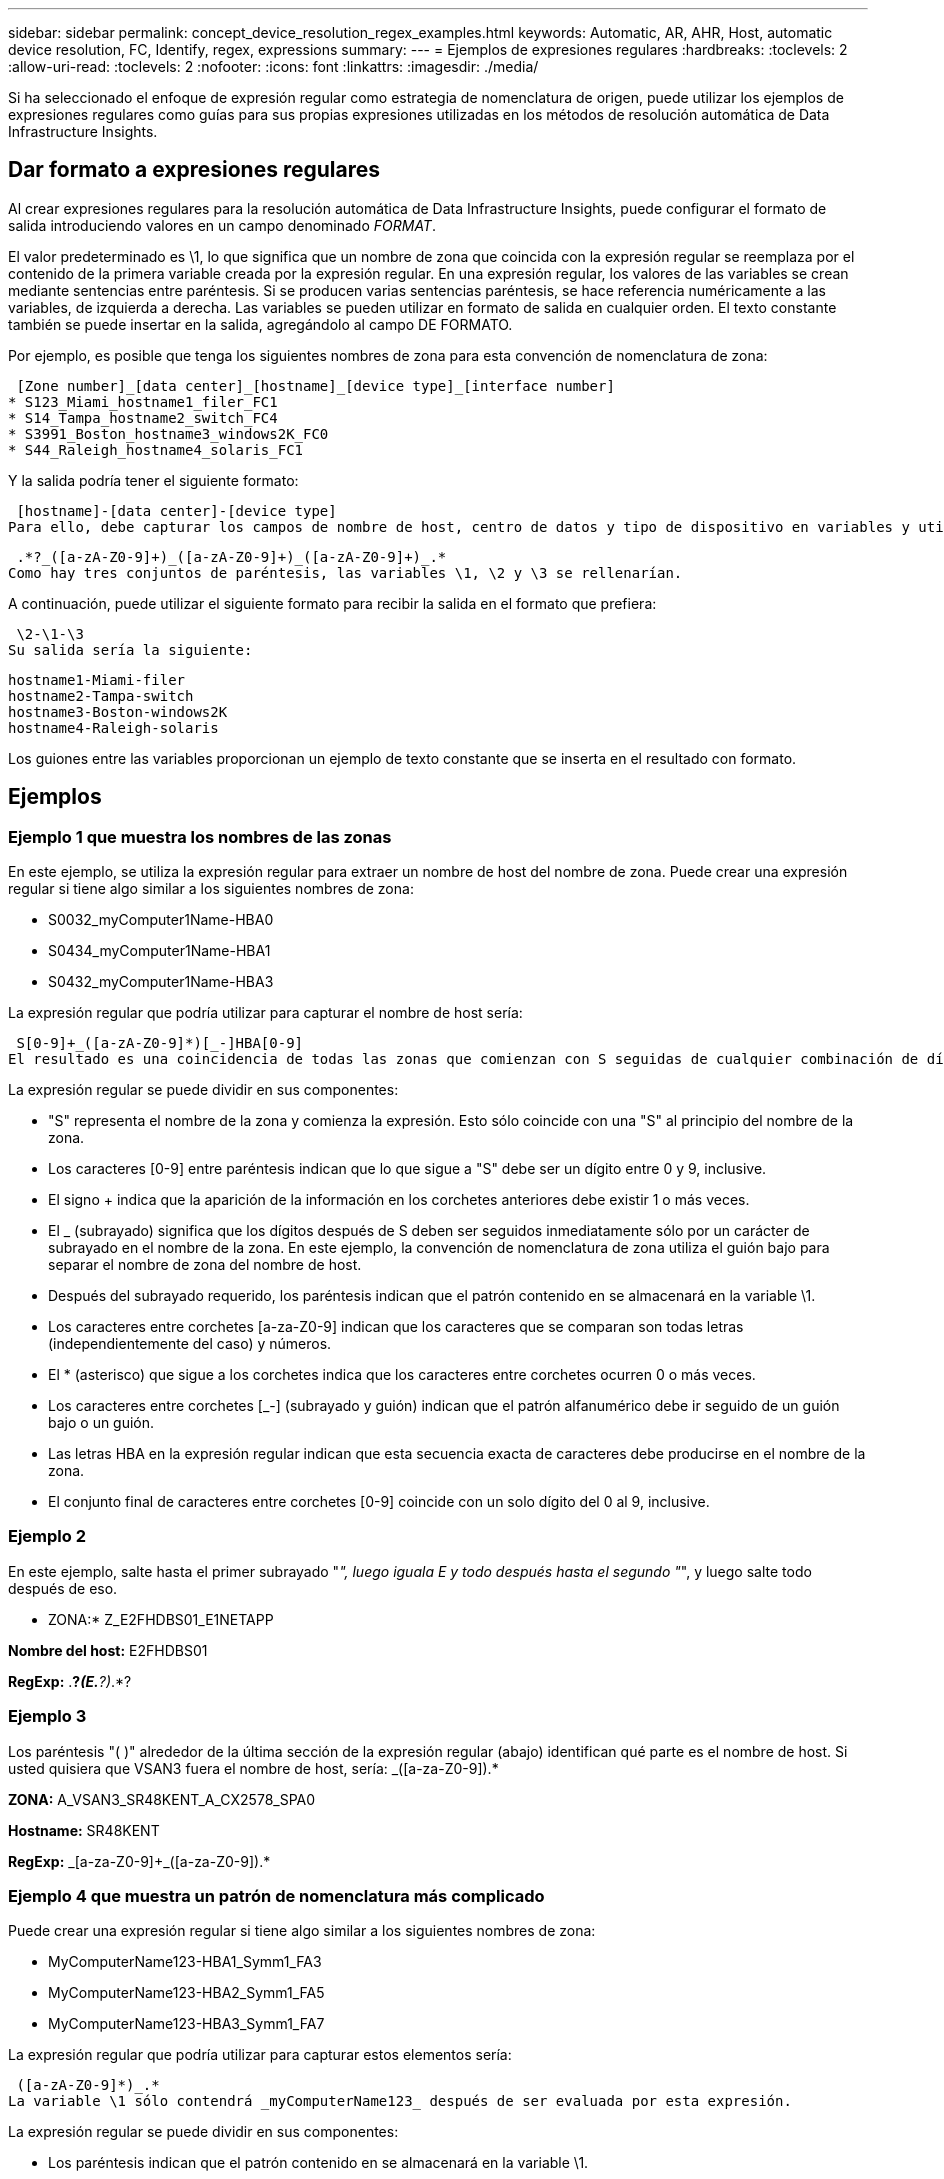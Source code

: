---
sidebar: sidebar 
permalink: concept_device_resolution_regex_examples.html 
keywords: Automatic, AR, AHR, Host, automatic device resolution, FC, Identify, regex, expressions 
summary:  
---
= Ejemplos de expresiones regulares
:hardbreaks:
:toclevels: 2
:allow-uri-read: 
:toclevels: 2
:nofooter: 
:icons: font
:linkattrs: 
:imagesdir: ./media/


[role="lead"]
Si ha seleccionado el enfoque de expresión regular como estrategia de nomenclatura de origen, puede utilizar los ejemplos de expresiones regulares como guías para sus propias expresiones utilizadas en los métodos de resolución automática de Data Infrastructure Insights.



== Dar formato a expresiones regulares

Al crear expresiones regulares para la resolución automática de Data Infrastructure Insights, puede configurar el formato de salida introduciendo valores en un campo denominado _FORMAT_.

El valor predeterminado es \1, lo que significa que un nombre de zona que coincida con la expresión regular se reemplaza por el contenido de la primera variable creada por la expresión regular. En una expresión regular, los valores de las variables se crean mediante sentencias entre paréntesis. Si se producen varias sentencias paréntesis, se hace referencia numéricamente a las variables, de izquierda a derecha. Las variables se pueden utilizar en formato de salida en cualquier orden. El texto constante también se puede insertar en la salida, agregándolo al campo DE FORMATO.

Por ejemplo, es posible que tenga los siguientes nombres de zona para esta convención de nomenclatura de zona:

 [Zone number]_[data center]_[hostname]_[device type]_[interface number]
* S123_Miami_hostname1_filer_FC1
* S14_Tampa_hostname2_switch_FC4
* S3991_Boston_hostname3_windows2K_FC0
* S44_Raleigh_hostname4_solaris_FC1


Y la salida podría tener el siguiente formato:

 [hostname]-[data center]-[device type]
Para ello, debe capturar los campos de nombre de host, centro de datos y tipo de dispositivo en variables y utilizarlos en el resultado. La siguiente expresión regular haría esto:

 .*?_([a-zA-Z0-9]+)_([a-zA-Z0-9]+)_([a-zA-Z0-9]+)_.*
Como hay tres conjuntos de paréntesis, las variables \1, \2 y \3 se rellenarían.

A continuación, puede utilizar el siguiente formato para recibir la salida en el formato que prefiera:

 \2-\1-\3
Su salida sería la siguiente:

....
hostname1-Miami-filer
hostname2-Tampa-switch
hostname3-Boston-windows2K
hostname4-Raleigh-solaris
....
Los guiones entre las variables proporcionan un ejemplo de texto constante que se inserta en el resultado con formato.



== Ejemplos



=== Ejemplo 1 que muestra los nombres de las zonas

En este ejemplo, se utiliza la expresión regular para extraer un nombre de host del nombre de zona. Puede crear una expresión regular si tiene algo similar a los siguientes nombres de zona:

* S0032_myComputer1Name-HBA0
* S0434_myComputer1Name-HBA1
* S0432_myComputer1Name-HBA3


La expresión regular que podría utilizar para capturar el nombre de host sería:

 S[0-9]+_([a-zA-Z0-9]*)[_-]HBA[0-9]
El resultado es una coincidencia de todas las zonas que comienzan con S seguidas de cualquier combinación de dígitos , seguida de un guión bajo, el nombre de host alfanumérico (myComputer1Name), un guión o guión bajo, el HBA de letras mayúsculas y un solo dígito (0-9). El nombre de host solo se almacena en la variable *\1*.

La expresión regular se puede dividir en sus componentes:

* "S" representa el nombre de la zona y comienza la expresión. Esto sólo coincide con una "S" al principio del nombre de la zona.
* Los caracteres [0-9] entre paréntesis indican que lo que sigue a "S" debe ser un dígito entre 0 y 9, inclusive.
* El signo + indica que la aparición de la información en los corchetes anteriores debe existir 1 o más veces.
* El _ (subrayado) significa que los dígitos después de S deben ser seguidos inmediatamente sólo por un carácter de subrayado en el nombre de la zona. En este ejemplo, la convención de nomenclatura de zona utiliza el guión bajo para separar el nombre de zona del nombre de host.
* Después del subrayado requerido, los paréntesis indican que el patrón contenido en se almacenará en la variable \1.
* Los caracteres entre corchetes [a-za-Z0-9] indican que los caracteres que se comparan son todas letras (independientemente del caso) y números.
* El * (asterisco) que sigue a los corchetes indica que los caracteres entre corchetes ocurren 0 o más veces.
* Los caracteres entre corchetes [_-] (subrayado y guión) indican que el patrón alfanumérico debe ir seguido de un guión bajo o un guión.
* Las letras HBA en la expresión regular indican que esta secuencia exacta de caracteres debe producirse en el nombre de la zona.
* El conjunto final de caracteres entre corchetes [0-9] coincide con un solo dígito del 0 al 9, inclusive.




=== Ejemplo 2

En este ejemplo, salte hasta el primer subrayado "_", luego iguala E y todo después hasta el segundo "_", y luego salte todo después de eso.

* ZONA:* Z_E2FHDBS01_E1NETAPP

*Nombre del host:* E2FHDBS01

*RegExp:* .*?_(E.*?)_.*?



=== Ejemplo 3

Los paréntesis "( )" alrededor de la última sección de la expresión regular (abajo) identifican qué parte es el nombre de host. Si usted quisiera que VSAN3 fuera el nombre de host, sería: [A-za-Z0-9]+_([a-za-Z0-9]+).*

*ZONA:* A_VSAN3_SR48KENT_A_CX2578_SPA0

*Hostname:* SR48KENT

*RegExp:* [a-za-Z0-9]+_[a-za-Z0-9]+_([a-za-Z0-9]+).*



=== Ejemplo 4 que muestra un patrón de nomenclatura más complicado

Puede crear una expresión regular si tiene algo similar a los siguientes nombres de zona:

* MyComputerName123-HBA1_Symm1_FA3
* MyComputerName123-HBA2_Symm1_FA5
* MyComputerName123-HBA3_Symm1_FA7


La expresión regular que podría utilizar para capturar estos elementos sería:

 ([a-zA-Z0-9]*)_.*
La variable \1 sólo contendrá _myComputerName123_ después de ser evaluada por esta expresión.

La expresión regular se puede dividir en sus componentes:

* Los paréntesis indican que el patrón contenido en se almacenará en la variable \1.
* Los caracteres entre corchetes [a-za-Z0-9] significan que cualquier letra (independientemente del caso) o dígito coincidirán.
* El * (asterisco) que sigue a los corchetes indica que los caracteres entre corchetes ocurren 0 o más veces.
* El carácter _ (subrayado) de la expresión regular significa que el nombre de zona debe tener un guión bajo inmediatamente después de la cadena alfanumérica que coinciden con los corchetes anteriores.
* El . (punto) coincide con cualquier carácter (un comodín).
* El * (asterisco) indica que el comodín del período anterior puede ocurrir 0 o más veces.
+
En otras palabras, la combinación .* indica cualquier carácter, cualquier número de veces.





=== Ejemplo 5 que muestra los nombres de zona sin un patrón

Puede crear una expresión regular si tiene algo similar a los siguientes nombres de zona:

* MyComputerName_HBA1_Symm1_FA1
* MyComputerName123_HBA1_Symm1_FA1


La expresión regular que podría utilizar para capturar estos elementos sería:

 (.*?)_.*
La variable \1 contendría _myComputerName_ (en el ejemplo del nombre de la primera zona) o _myComputerName123_ (en el ejemplo del nombre de la segunda zona). Esta expresión regular coincidiría con todo antes del primer guión bajo.

La expresión regular se puede dividir en sus componentes:

* Los paréntesis indican que el patrón contenido en se almacenará en la variable \1.
* El .* (asterisco de período) coincide con cualquier carácter, cualquier número de veces.
* El * (asterisco) que sigue a los corchetes indica que los caracteres entre corchetes ocurren 0 o más veces.
* El ? el personaje hace que el partido no sea codicioso. Esto lo obliga a dejar de coincidir en el primer guión bajo, en lugar de en el último.
* Los caracteres _.* coinciden con el primer guión bajo encontrado y con todos los caracteres que lo siguen.




=== Ejemplo 6 que muestra los nombres de los equipos con un patrón

Puede crear una expresión regular si tiene algo similar a los siguientes nombres de zona:

* 1_Switch1_myComputerName123A_A1_storageFC1
* Almacenamiento2_Switch2_myComputerName123B_A2_FC2
* Storage3_Switch3_myComputerName123T_A3_FC3


La expresión regular que podría utilizar para capturar estos elementos sería:

 .*?_.*?_([a-zA-Z0-9]*[ABT])_.*
Debido a que la convención de nomenclatura de zona tiene más de un patrón, podríamos utilizar la expresión anterior, que coincidará con todas las instancias de un nombre de host (myComputerName en el ejemplo) que termina con Una A, una B o una T, colocando ese nombre de host en la variable \1.

La expresión regular se puede dividir en sus componentes:

* El .* (asterisco de período) coincide con cualquier carácter, cualquier número de veces.
* El ? el personaje hace que el partido no sea codicioso. Esto lo obliga a dejar de coincidir en el primer guión bajo, en lugar de en el último.
* El carácter de guion bajo coincide con el primer guión bajo del nombre de la zona.
* Así, la primera combinación .*?_ coincide con los caracteres storage1_ en el ejemplo del nombre de la primera zona.
* La segunda combinación .*?_ se comporta como la primera, pero coincide con Switch1_ en el ejemplo del nombre de la primera zona.
* Los paréntesis indican que el patrón contenido en se almacenará en la variable \1.
* Los caracteres entre corchetes [a-za-Z0-9] significan que cualquier letra (independientemente del caso) o dígito coincidirán.
* El * (asterisco) que sigue a los corchetes indica que los caracteres entre corchetes ocurren 0 o más veces.
* Los caracteres entre corchetes en la expresión regular [ABT] coinciden con un solo carácter en el nombre de la zona que debe ser A, B o T.
* El _ (guión bajo) que sigue a los paréntesis indica que se debe realizar un seguimiento de la coincidencia de caracteres [ABT].
* El .* (asterisco de período) coincide con cualquier carácter, cualquier número de veces.


Por lo tanto, el resultado de esto haría que la variable \1 contenga cualquier cadena alfanumérica que:

* fue precedido por un número de caracteres alfanuméricos y dos caracteres de subrayado
* estaba seguido de un guión bajo (y luego de cualquier número de caracteres alfanuméricos).
* Tenía un carácter final De A, B o T, antes del tercer guión bajo.




=== Ejemplo 7

* Zona:* myComputerName123_HBA1_Symm1_FA1

*Nombre de host:* myComputerName123

*RegExp:* ([a-za-Z0-9]+)_.*



=== Ejemplo 8

En este ejemplo se encuentra todo antes de la primera _.

Zona: MyComputerName_HBA1_Symm1_FA1

MyComputerName123_HBA1_Symm1_FA1

Nombre de host: MyComputerName

Regexp: (.*?)_.*



=== Ejemplo 9

Este ejemplo lo encuentra todo después de la 1st _ y hasta la segunda _.

*Zona:* Z_MyComputerName_StorageName

*Nombre de host:* MyComputerName

*RegExp:* .*?_(.*?)_.*?



=== Ejemplo 10

En este ejemplo se extrae "MyComputerName123" de los ejemplos de zona.

* Zona:* storage1_Switch1_MyComputerName123A_A1_FC1

Almacenamiento2_Switch2_MyComputerName123B_A2_FC2

Storage3_Switch3_MyComputerName123T_A3_FC3

*Nombre de host:* MyComputerName123

*RegExp:* .*?_.*_([a-za-Z0-9]+)*[ABT]_.*



=== Ejemplo 11

* Zona:* storage1_Switch1_MyComputerName123A_A1_FC1

*Nombre de host:* MyComputerName123A

*RegExp:* .*?_.*_([a-za-z0-9]+)_.*?_



=== Ejemplo 12

El # (circumflex o caret) *dentro de corchetes* niega la expresión, por ejemplo, [ FF] significa cualquier cosa excepto mayúscula o minúscula F, y [ a-z] significa todo excepto la minúscula a a z, y en el caso anterior, cualquier cosa excepto la _. La instrucción format agrega en "-" al nombre del host de salida.

* Zona:* mhs_apps44_d_A_10a0_0429

*Nombre de host:* mhs-apps44-d

*RegExp:* ([^_]+)_([AB]).*Formato en Información de infraestructura de datos: \1-\2 ([^_]+)_ ([^_]+)_([^_]+).*Formato en Información de infraestructura de datos: \1-\2-\3



=== Ejemplo 13

En este ejemplo, el alias de almacenamiento está delimitado por "\" y la expresión debe utilizar "\\" para definir que se está utilizando realmente "\" en la cadena, y que no forman parte de la expresión misma.

*Alias de almacenamiento:* \hosts\E2DOC01C1\E2DOC01N1

*Nombre de host:* E2DOC01N1

*RegExp:* \\.*?\.*?\\(.*?)



=== Ejemplo 14

En este ejemplo se extrae "PD-RV-W-AD-2" de los ejemplos de zona.

* ZONA:* PD_D-PD-RV-W-AD-2_01

*HOSTNAME:* PD-RV-W-AD-2

*RegExp:* [-]+-(.*-\d+).*



=== Ejemplo 15

El ajuste de formato en este caso agrega el "US-BV-" al nombre de host.

* ZONA:* SRV_USBVM11_F1

*NOMBRE DE HOST:* US-BV-M11

*RegExp:* SRV_USBV([A-za-z0-9]+)_F[12]

*Formato:* US-BV-\1
